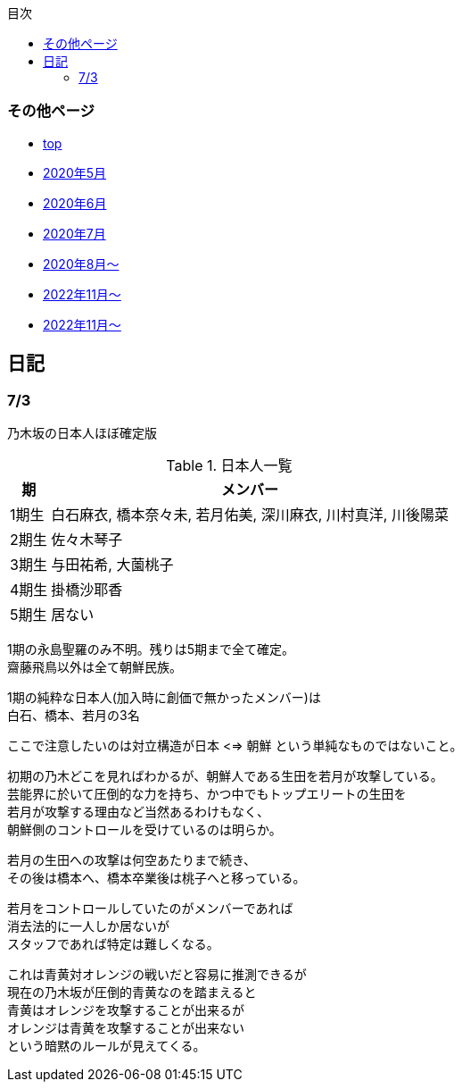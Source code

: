 :lang: ja
:doctype: book
:toc: left
:toclevels: 3
:toc-title: 目次
:secnums:
:secnumlevels: 4
:imagesdir: ./images
:icons: font
:source-highlighter: coderay
:cache-uri: "./cache.manifest"


=== その他ページ
* link:index.html[top]
* link:2005record.html[2020年5月]
* link:2006record.html[2020年6月]
* link:2007record.html[2020年7月]
* link:2008record.html[2020年8月〜]
* link:2211record.html[2022年11月〜]
* link:2307record.html[2022年11月〜]

== 日記

=== 7/3

乃木坂の日本人ほぼ確定版

.日本人一覧
[options="autowidth"]
|===
| 期 | メンバー 

| 1期生 | 白石麻衣, 橋本奈々未, 若月佑美, 深川麻衣, 川村真洋, 川後陽菜 
| 2期生 | 佐々木琴子 
| 3期生 | 与田祐希, 大薗桃子 
| 4期生 | 掛橋沙耶香 
| 5期生 | 居ない
|===

1期の永島聖羅のみ不明。残りは5期まで全て確定。 +
齋藤飛鳥以外は全て朝鮮民族。

1期の純粋な日本人(加入時に創価で無かったメンバー)は +
白石、橋本、若月の3名

ここで注意したいのは対立構造が日本 <=> 朝鮮 という単純なものではないこと。

初期の乃木どこを見ればわかるが、朝鮮人である生田を若月が攻撃している。 +
芸能界に於いて圧倒的な力を持ち、かつ中でもトップエリートの生田を +
若月が攻撃する理由など当然あるわけもなく、 +
朝鮮側のコントロールを受けているのは明らか。

若月の生田への攻撃は何空あたりまで続き、 +
その後は橋本へ、橋本卒業後は桃子へと移っている。

若月をコントロールしていたのがメンバーであれば +
消去法的に一人しか居ないが +
スタッフであれば特定は難しくなる。

これは青黄対オレンジの戦いだと容易に推測できるが +
現在の乃木坂が圧倒的青黄なのを踏まえると +
青黄はオレンジを攻撃することが出来るが +
オレンジは青黄を攻撃することが出来ない +
という暗黙のルールが見えてくる。

